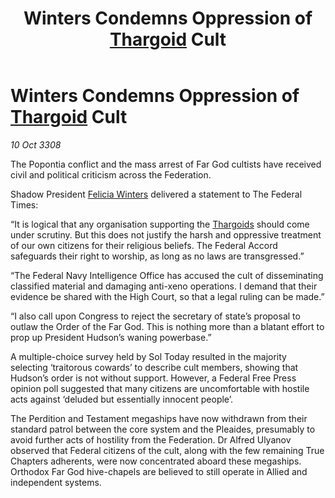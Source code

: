:PROPERTIES:
:ID:       c2bc7c09-4866-4d97-8826-d6d674a92e89
:END:
#+title: Winters Condemns Oppression of [[id:09343513-2893-458e-a689-5865fdc32e0a][Thargoid]] Cult
#+filetags: :galnet:

* Winters Condemns Oppression of [[id:09343513-2893-458e-a689-5865fdc32e0a][Thargoid]] Cult

/10 Oct 3308/

The Popontia conflict and the mass arrest of Far God cultists have received civil and political criticism across the Federation. 

Shadow President [[id:b9fe58a3-dfb7-480c-afd6-92c3be841be7][Felicia Winters]] delivered a statement to The Federal Times: 

“It is logical that any organisation supporting the [[id:09343513-2893-458e-a689-5865fdc32e0a][Thargoids]] should come under scrutiny. But this does not justify the harsh and oppressive treatment of our own citizens for their religious beliefs. The Federal Accord safeguards their right to worship, as long as no laws are transgressed.” 

“The Federal Navy Intelligence Office has accused the cult of disseminating classified material and damaging anti-xeno operations. I demand that their evidence be shared with the High Court, so that a legal ruling can be made.” 

“I also call upon Congress to reject the secretary of state’s proposal to outlaw the Order of the Far God. This is nothing more than a blatant effort to prop up President Hudson’s waning powerbase.” 

A multiple-choice survey held by Sol Today resulted in the majority selecting ‘traitorous cowards’ to describe cult members, showing that Hudson’s order is not without support. However, a Federal Free Press opinion poll suggested that many citizens are uncomfortable with hostile acts against ‘deluded but essentially innocent people’. 

The Perdition and Testament megaships have now withdrawn from their standard patrol between the core system and the Pleaides, presumably to avoid further acts of hostility from the Federation. Dr Alfred Ulyanov observed that Federal citizens of the cult, along with the few remaining True Chapters adherents, were now concentrated aboard these megaships. Orthodox Far God hive-chapels are believed to still operate in Allied and independent systems.
